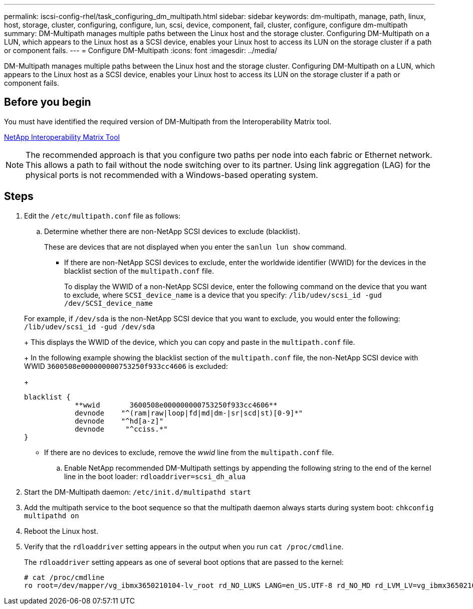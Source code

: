 ---
permalink: iscsi-config-rhel/task_configuring_dm_multipath.html
sidebar: sidebar
keywords: dm-multipath, manage, path, linux, host, storage, cluster, configuring, configure, lun, scsi, device, component, fail, cluster, configure, configure dm-multipath
summary: DM-Multipath manages multiple paths between the Linux host and the storage cluster. Configuring DM-Multipath on a LUN, which appears to the Linux host as a SCSI device, enables your Linux host to access its LUN on the storage cluster if a path or component fails.
---
= Configure DM-Multipath
:icons: font
:imagesdir: ../media/

[.lead]
DM-Multipath manages multiple paths between the Linux host and the storage cluster. Configuring DM-Multipath on a LUN, which appears to the Linux host as a SCSI device, enables your Linux host to access its LUN on the storage cluster if a path or component fails.

== Before you begin

You must have identified the required version of DM-Multipath from the Interoperability Matrix tool.

https://mysupport.netapp.com/matrix[NetApp Interoperability Matrix Tool]

[NOTE]
====
The recommended approach is that you configure two paths per node into each fabric or Ethernet network. This allows a path to fail without the node switching over to its partner. Using link aggregation (LAG) for the physical ports is not recommended with a Windows-based operating system.
====

== Steps

. Edit the `/etc/multipath.conf` file as follows:
 .. Determine whether there are non-NetApp SCSI devices to exclude (blacklist).
+
These are devices that are not displayed when you enter the `sanlun lun show` command.

  *** If there are non-NetApp SCSI devices to exclude, enter the worldwide identifier (WWID) for the devices in the blacklist section of the `multipath.conf` file.
+
To display the WWID of a non-NetApp SCSI device, enter the following command on the device that you want to exclude, where `SCSI_device_name` is a device that you specify: `/lib/udev/scsi_id -gud /dev/SCSI_device_name`

+
For example, if `/dev/sda` is the non-NetApp SCSI device that you want to exclude, you would enter the following: `/lib/udev/scsi_id -gud /dev/sda`
+
This displays the WWID of the device, which you can copy and paste in the `multipath.conf` file.
+
In the following example showing the blacklist section of the `multipath.conf` file, the non-NetApp SCSI device with WWID `3600508e000000000753250f933cc4606` is excluded:
+
----
blacklist {
            **wwid       3600508e000000000753250f933cc4606**
            devnode    "^(ram|raw|loop|fd|md|dm-|sr|scd|st)[0-9]*"
            devnode    "^hd[a-z]"
            devnode     "^cciss.*"
}
----

  *** If there are no devices to exclude, remove the _wwid_ line from the `multipath.conf` file.

 .. Enable NetApp recommended DM-Multipath settings by appending the following string to the end of the kernel line in the boot loader: `rdloaddriver=scsi_dh_alua`
. Start the DM-Multipath daemon: `/etc/init.d/multipathd start`
. Add the multipath service to the boot sequence so that the multipath daemon always starts during system boot: `chkconfig multipathd on`
. Reboot the Linux host.
. Verify that the `rdloaddriver` setting appears in the output when you run `cat /proc/cmdline`.
+
The `rdloaddriver` setting appears as one of several boot options that are passed to the kernel:
+
----
# cat /proc/cmdline
ro root=/dev/mapper/vg_ibmx3650210104-lv_root rd_NO_LUKS LANG=en_US.UTF-8 rd_NO_MD rd_LVM_LV=vg_ibmx3650210104/lv_root SYSFONT=latarcyrheb-sun16 rd_LVM_LV=vg_ibmx3650210104/lv_swap crashkernel=129M@0M  KEYBOARDTYPE=pc KEYTABLE=us rd_NO_DM rhgb quiet **rdloaddriver=scsi_dh_alua**
----
